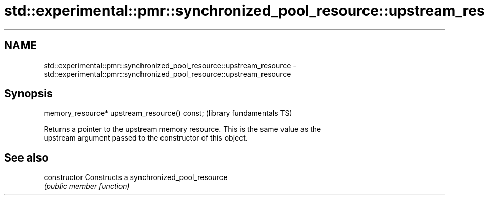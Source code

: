 .TH std::experimental::pmr::synchronized_pool_resource::upstream_resource 3 "2017.04.02" "http://cppreference.com" "C++ Standard Libary"
.SH NAME
std::experimental::pmr::synchronized_pool_resource::upstream_resource \- std::experimental::pmr::synchronized_pool_resource::upstream_resource

.SH Synopsis
   memory_resource* upstream_resource() const;  (library fundamentals TS)

   Returns a pointer to the upstream memory resource. This is the same value as the
   upstream argument passed to the constructor of this object.

.SH See also

   constructor   Constructs a synchronized_pool_resource
                 \fI(public member function)\fP 

